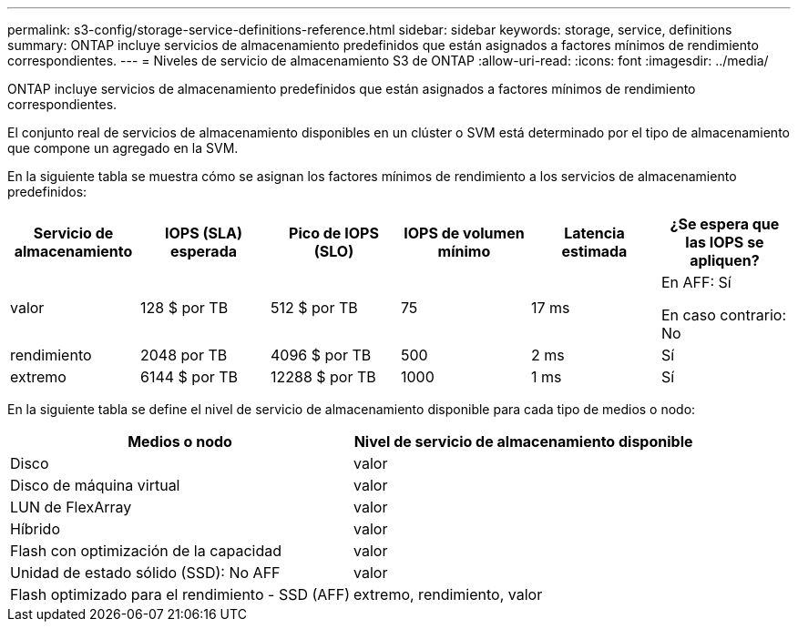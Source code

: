 ---
permalink: s3-config/storage-service-definitions-reference.html 
sidebar: sidebar 
keywords: storage, service, definitions 
summary: ONTAP incluye servicios de almacenamiento predefinidos que están asignados a factores mínimos de rendimiento correspondientes. 
---
= Niveles de servicio de almacenamiento S3 de ONTAP
:allow-uri-read: 
:icons: font
:imagesdir: ../media/


[role="lead"]
ONTAP incluye servicios de almacenamiento predefinidos que están asignados a factores mínimos de rendimiento correspondientes.

El conjunto real de servicios de almacenamiento disponibles en un clúster o SVM está determinado por el tipo de almacenamiento que compone un agregado en la SVM.

En la siguiente tabla se muestra cómo se asignan los factores mínimos de rendimiento a los servicios de almacenamiento predefinidos:

[cols="6*"]
|===
| Servicio de almacenamiento | IOPS (SLA) esperada | Pico de IOPS (SLO) | IOPS de volumen mínimo | Latencia estimada | ¿Se espera que las IOPS se apliquen? 


 a| 
valor
 a| 
128 $ por TB
 a| 
512 $ por TB
 a| 
75
 a| 
17 ms
 a| 
En AFF: Sí

En caso contrario: No



 a| 
rendimiento
 a| 
2048 por TB
 a| 
4096 $ por TB
 a| 
500
 a| 
2 ms
 a| 
Sí



 a| 
extremo
 a| 
6144 $ por TB
 a| 
12288 $ por TB
 a| 
1000
 a| 
1 ms
 a| 
Sí

|===
En la siguiente tabla se define el nivel de servicio de almacenamiento disponible para cada tipo de medios o nodo:

[cols="2*"]
|===
| Medios o nodo | Nivel de servicio de almacenamiento disponible 


 a| 
Disco
 a| 
valor



 a| 
Disco de máquina virtual
 a| 
valor



 a| 
LUN de FlexArray
 a| 
valor



 a| 
Híbrido
 a| 
valor



 a| 
Flash con optimización de la capacidad
 a| 
valor



 a| 
Unidad de estado sólido (SSD): No AFF
 a| 
valor



 a| 
Flash optimizado para el rendimiento - SSD (AFF)
 a| 
extremo, rendimiento, valor

|===